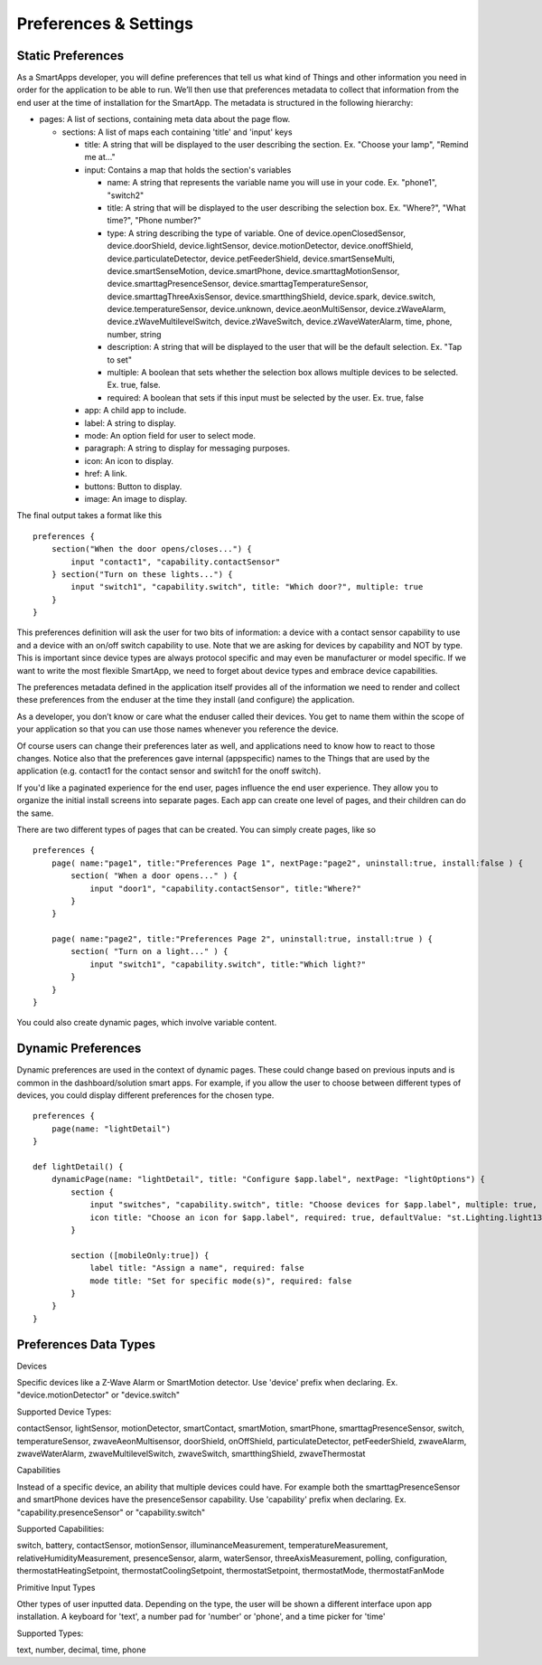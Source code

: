 Preferences & Settings
======================

Static Preferences
------------------

As a SmartApps developer, you will define preferences that tell us what
kind of Things and other information you need in order for the
application to be able to run. We’ll then use that preferences metadata
to collect that information from the end user at the time of
installation for the SmartApp. The metadata is structured in the
following hierarchy:

-  pages: A list of sections, containing meta data about the page flow.

   -  sections: A list of maps each containing 'title' and 'input' keys

      -  title: A string that will be displayed to the user describing
         the section. Ex. "Choose your lamp", "Remind me at..."
      -  input: Contains a map that holds the section's variables

         -  name: A string that represents the variable name you will
            use in your code. Ex. "phone1", "switch2"
         -  title: A string that will be displayed to the user
            describing the selection box. Ex. "Where?", "What time?",
            "Phone number?"
         -  type: A string describing the type of variable. One of
            device.openClosedSensor, device.doorShield,
            device.lightSensor, device.motionDetector,
            device.onoffShield, device.particulateDetector,
            device.petFeederShield, device.smartSenseMulti,
            device.smartSenseMotion, device.smartPhone,
            device.smarttagMotionSensor, device.smarttagPresenceSensor,
            device.smarttagTemperatureSensor,
            device.smarttagThreeAxisSensor, device.smartthingShield,
            device.spark, device.switch, device.temperatureSensor,
            device.unknown, device.aeonMultiSensor, device.zWaveAlarm,
            device.zWaveMultilevelSwitch, device.zWaveSwitch,
            device.zWaveWaterAlarm, time, phone, number, string
         -  description: A string that will be displayed to the user
            that will be the default selection. Ex. "Tap to set"
         -  multiple: A boolean that sets whether the selection box
            allows multiple devices to be selected. Ex. true, false.
         -  required: A boolean that sets if this input must be selected
            by the user. Ex. true, false

      -  app: A child app to include.
      -  label: A string to display.
      -  mode: An option field for user to select mode.
      -  paragraph: A string to display for messaging purposes.
      -  icon: An icon to display.
      -  href: A link.
      -  buttons: Button to display.
      -  image: An image to display.

.. TODO Link to methods

The final output takes a format like this

::

    preferences {
        section("When the door opens/closes...") {
            input "contact1", "capability.contactSensor"
        } section("Turn on these lights...") {
            input "switch1", "capability.switch", title: "Which door?", multiple: true
        }
    }

This preferences definition will ask the user for two bits of
information: a device with a contact sensor capability to use and a
device with an on/off switch capability to use. Note that we are asking
for devices by capability and NOT by type. This is important since
device types are always protocol specific and may even be manufacturer
or model specific. If we want to write the most flexible SmartApp, we
need to forget about device types and embrace device capabilities.

The preferences metadata defined in the application itself provides all
of the information we need to render and collect these preferences from
the enduser at the time they install (and configure) the application.

As a developer, you don’t know or care what the enduser called their
devices. You get to name them within the scope of your application so
that you can use those names whenever you reference the device.

Of course users can change their preferences later as well, and
applications need to know how to react to those changes. Notice also
that the preferences gave internal (appspecific) names to the Things
that are used by the application (e.g. contact1 for the contact sensor
and switch1 for the onoff switch).

If you'd like a paginated experience for the end user, pages influence
the end user experience. They allow you to organize the initial install
screens into separate pages. Each app can create one level of pages, and
their children can do the same.

There are two different types of pages that can be created. You can
simply create pages, like so

::

    preferences {
        page( name:"page1", title:"Preferences Page 1", nextPage:"page2", uninstall:true, install:false ) {
            section( "When a door opens..." ) {
                input "door1", "capability.contactSensor", title:"Where?"
            }
        }

        page( name:"page2", title:"Preferences Page 2", uninstall:true, install:true ) {
            section( "Turn on a light..." ) {
                input "switch1", "capability.switch", title:"Which light?"
            }
        }
    }

You could also create dynamic pages, which involve variable content.

.. TODO Link Method

Dynamic Preferences
-------------------

Dynamic preferences are used in the context of dynamic pages. These
could change based on previous inputs and is common in the
dashboard/solution smart apps. For example, if you allow the user to
choose between different types of devices, you could display different
preferences for the chosen type.

::

    preferences {
        page(name: "lightDetail")
    }

    def lightDetail() {
        dynamicPage(name: "lightDetail", title: "Configure $app.label", nextPage: "lightOptions") {
            section {
                input "switches", "capability.switch", title: "Choose devices for $app.label", multiple: true, required: true, pairedDeviceName: nextPairedDeviceName("$app.label", switches)
                icon title: "Choose an icon for $app.label", required: true, defaultValue: "st.Lighting.light13-icn"
            }

            section ([mobileOnly:true]) {
                label title: "Assign a name", required: false
                mode title: "Set for specific mode(s)", required: false
            }
        }
    }

Preferences Data Types
----------------------

Devices

Specific devices like a Z-Wave Alarm or SmartMotion detector. Use
'device' prefix when declaring. Ex. "device.motionDetector" or
"device.switch"

Supported Device Types:

contactSensor, lightSensor, motionDetector, smartContact, smartMotion,
smartPhone, smarttagPresenceSensor, switch, temperatureSensor,
zwaveAeonMultisensor, doorShield, onOffShield, particulateDetector,
petFeederShield, zwaveAlarm, zwaveWaterAlarm, zwaveMultilevelSwitch,
zwaveSwitch, smartthingShield, zwaveThermostat

Capabilities

Instead of a specific device, an ability that multiple devices could
have. For example both the smarttagPresenceSensor and smartPhone devices
have the presenceSensor capability. Use 'capability' prefix when
declaring. Ex. "capability.presenceSensor" or "capability.switch"

Supported Capabilities:

switch, battery, contactSensor, motionSensor, illuminanceMeasurement,
temperatureMeasurement, relativeHumidityMeasurement, presenceSensor,
alarm, waterSensor, threeAxisMeasurement, polling, configuration,
thermostatHeatingSetpoint, thermostatCoolingSetpoint,
thermostatSetpoint, thermostatMode, thermostatFanMode

Primitive Input Types

Other types of user inputted data. Depending on the type, the user will
be shown a different interface upon app installation. A keyboard for
'text', a number pad for 'number' or 'phone', and a time picker for
'time'

Supported Types:

text, number, decimal, time, phone

.. TODO: Make this auto pull (Philip Grey)

